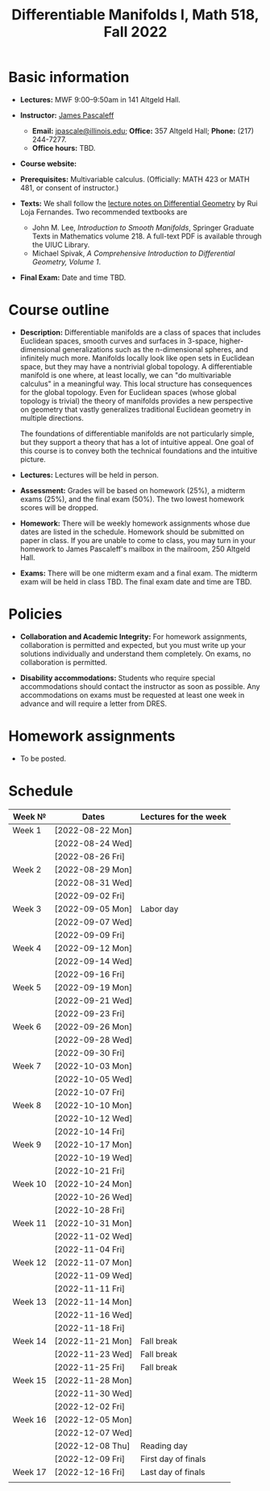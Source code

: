 #+TITLE: Differentiable Manifolds I, Math 518, Fall 2022
  
* Basic information

  - *Lectures:* MWF 9:00--9:50am in 141 Altgeld Hall.

  - *Instructor:* [[http://pascaleff.com][James Pascaleff]]
    + *Email:* [[mailto:jpascale@illinois.edu][jpascale@illinois.edu]]; *Office:* 357 Altgeld Hall; *Phone:* (217) 244-7277.
    + *Office hours:* TBD.

  - *Course website:* 

  - *Prerequisites:* Multivariable calculus. (Officially: MATH 423 or MATH 481, or consent of instructor.)

  - *Texts:* We shall follow the [[https://faculty.math.illinois.edu/~ruiloja/Meus-papers/HTML/notesDG.pdf][lecture notes on Differential Geometry]] by Rui Loja Fernandes. Two recommended textbooks are
    + John M. Lee, /Introduction to Smooth Manifolds/, Springer Graduate Texts in Mathematics volume 218. A full-text PDF is available through the UIUC Library.
    + Michael Spivak, /A Comprehensive Introduction to Differential Geometry, Volume 1/.
    
  - *Final Exam:* Date and time TBD.

* Course outline

  - *Description:* Differentiable manifolds are a class of spaces that
    includes Euclidean spaces, smooth curves and surfaces in 3-space,
    higher-dimensional generalizations such as the n-dimensional
    spheres, and infinitely much more. Manifolds locally look like open
    sets in Euclidean space, but they may have a nontrivial global
    topology. A differentiable manifold is one where, at least locally,
    we can "do multivariable calculus" in a meaningful way. This local
    structure has consequences for the global topology. Even for
    Euclidean spaces (whose global topology is trivial) the theory of
    manifolds provides a new perspective on geometry that vastly
    generalizes traditional Euclidean geometry in multiple directions.

    The foundations of differentiable manifolds are not particularly
    simple, but they support a theory that has a lot of intuitive
    appeal. One goal of this course is to convey both the technical
    foundations and the intuitive picture.

  - *Lectures:* Lectures will be held in person.

  - *Assessment:* Grades will be based on homework (25%), a midterm
    exams (25%), and the final exam (50%). The two lowest homework
    scores will be dropped.

  - *Homework:* There will be weekly homework assignments whose due
    dates are listed in the schedule. Homework should be submitted on
    paper in class. If you are unable to come to class, you may turn
    in your homework to James Pascaleff's mailbox in the mailroom, 250
    Altgeld Hall.

  - *Exams:* There will be one midterm exam and a final exam. The
    midterm exam will be held in class TBD. The final exam date and
    time are TBD.

* Policies

  - *Collaboration and Academic Integrity:* For homework assignments,
    collaboration is permitted and expected, but you must write up
    your solutions individually and understand them completely. On
    exams, no collaboration is permitted.

  - *Disability accommodations:* Students who require special
    accommodations should contact the instructor as soon as
    possible. Any accommodations on exams must be requested at least
    one week in advance and will require a letter from DRES.

* Homework assignments

  - To be posted.

* Schedule

  | Week №  | Dates            | Lectures for the week |
  |---------+------------------+-----------------------|
  | Week 1  | [2022-08-22 Mon] |                       |
  |         | [2022-08-24 Wed] |                       |
  |         | [2022-08-26 Fri] |                       |
  |---------+------------------+-----------------------|
  | Week 2  | [2022-08-29 Mon] |                       |
  |         | [2022-08-31 Wed] |                       |
  |         | [2022-09-02 Fri] |                       |
  |---------+------------------+-----------------------|
  | Week 3  | [2022-09-05 Mon] | Labor day             |
  |         | [2022-09-07 Wed] |                       |
  |         | [2022-09-09 Fri] |                       |
  |---------+------------------+-----------------------|
  | Week 4  | [2022-09-12 Mon] |                       |
  |         | [2022-09-14 Wed] |                       |
  |         | [2022-09-16 Fri] |                       |
  |---------+------------------+-----------------------|
  | Week 5  | [2022-09-19 Mon] |                       |
  |         | [2022-09-21 Wed] |                       |
  |         | [2022-09-23 Fri] |                       |
  |---------+------------------+-----------------------|
  | Week 6  | [2022-09-26 Mon] |                       |
  |         | [2022-09-28 Wed] |                       |
  |         | [2022-09-30 Fri] |                       |
  |---------+------------------+-----------------------|
  | Week 7  | [2022-10-03 Mon] |                       |
  |         | [2022-10-05 Wed] |                       |
  |         | [2022-10-07 Fri] |                       |
  |---------+------------------+-----------------------|
  | Week 8  | [2022-10-10 Mon] |                       |
  |         | [2022-10-12 Wed] |                       |
  |         | [2022-10-14 Fri] |                       |
  |---------+------------------+-----------------------|
  | Week 9  | [2022-10-17 Mon] |                       |
  |         | [2022-10-19 Wed] |                       |
  |         | [2022-10-21 Fri] |                       |
  |---------+------------------+-----------------------|
  | Week 10 | [2022-10-24 Mon] |                       |
  |         | [2022-10-26 Wed] |                       |
  |         | [2022-10-28 Fri] |                       |
  |---------+------------------+-----------------------|
  | Week 11 | [2022-10-31 Mon] |                       |
  |         | [2022-11-02 Wed] |                       |
  |         | [2022-11-04 Fri] |                       |
  |---------+------------------+-----------------------|
  | Week 12 | [2022-11-07 Mon] |                       |
  |         | [2022-11-09 Wed] |                       |
  |         | [2022-11-11 Fri] |                       |
  |---------+------------------+-----------------------|
  | Week 13 | [2022-11-14 Mon] |                       |
  |         | [2022-11-16 Wed] |                       |
  |         | [2022-11-18 Fri] |                       |
  |---------+------------------+-----------------------|
  | Week 14 | [2022-11-21 Mon] | Fall break            |
  |         | [2022-11-23 Wed] | Fall break            |
  |         | [2022-11-25 Fri] | Fall break            |
  |---------+------------------+-----------------------|
  | Week 15 | [2022-11-28 Mon] |                       |
  |         | [2022-11-30 Wed] |                       |
  |         | [2022-12-02 Fri] |                       |
  |---------+------------------+-----------------------|
  | Week 16 | [2022-12-05 Mon] |                       |
  |         | [2022-12-07 Wed] |                       |
  |         | [2022-12-08 Thu] | Reading day           |
  |         | [2022-12-09 Fri] | First day of finals   |
  |---------+------------------+-----------------------|
  | Week 17 | [2022-12-16 Fri] | Last day of finals    |
  |         |                  |                       |

